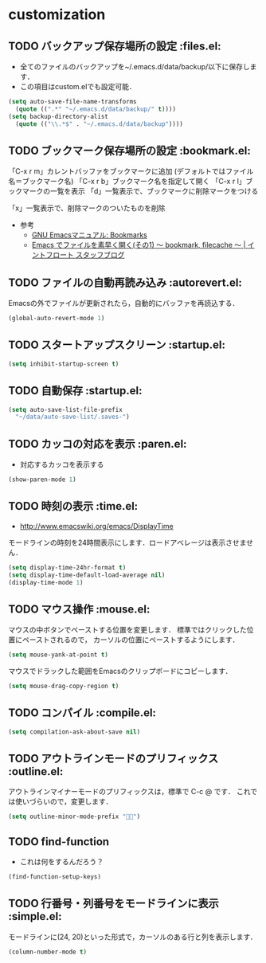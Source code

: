 * customization
** TODO バックアップ保存場所の設定                                      :files.el:
- 全てのファイルのバックアップを~/.emacs.d/data/backup/以下に保存します．
- この項目はcustom.elでも設定可能．

#+begin_src emacs-lisp :tangle no
  (setq auto-save-file-name-transforms
	(quote ((".*" "~/.emacs.d/data/backup/" t))))
  (setq backup-directory-alist
	(quote (("\\.*$" . "~/.emacs.d/data/backup"))))
#+end_src

** TODO ブックマーク保存場所の設定					:bookmark.el:

「C-x r m」カレントバッファをブックマークに追加 (デフォルトではファイル名＝ブックマーク名)
「C-x r b」ブックマーク名を指定して開く
「C-x r l」ブックマークの一覧を表示
「d」一覧表示で、ブックマークに削除マークをつける

「x」一覧表示で、削除マークのついたものを削除

- 参考
  - [[http://www.geocities.co.jp/SiliconValley-Bay/9285/EMACS-JA/emacs_74.html][GNU Emacsマニュアル: Bookmarks]]
  - [[http://maruta.be/intfloat_staff/53][Emacs でファイルを素早く開く(その1) ～ bookmark, filecache ～ | イントフロート スタッフブログ]]

** TODO ファイルの自動再読み込み                                   :autorevert.el:
   Emacsの外でファイルが更新されたら，自動的にバッファを再読込する．

#+begin_src emacs-lisp :tangle no
  (global-auto-revert-mode 1)
#+end_src

** TODO スタートアップスクリーン                                      :startup.el:

#+begin_src emacs-lisp :tangle no
  (setq inhibit-startup-screen t)
#+end_src

** TODO 自動保存                                                      :startup.el:

#+begin_src emacs-lisp :tangle no
  (setq auto-save-list-file-prefix
	"~/data/auto-save-list/.saves-")
#+end_src

** TODO カッコの対応を表示                                              :paren.el:

- 対応するカッコを表示する

#+begin_src emacs-lisp :tangle no
  (show-paren-mode 1)
#+end_src

** TODO 時刻の表示                                                       :time.el:
- http://www.emacswiki.org/emacs/DisplayTime

モードラインの時刻を24時間表示にします．ロードアベレージは表示させません．

#+begin_src emacs-lisp :tangle no
  (setq display-time-24hr-format t)
  (setq display-time-default-load-average nil)
  (display-time-mode 1)
#+end_src

#+RESULTS:

** TODO マウス操作                                                      :mouse.el:

マウスの中ボタンでペーストする位置を変更します．
標準ではクリックした位置にペーストされるので，
カーソルの位置にペーストするようにします．

#+begin_src emacs-lisp :tangle no
  (setq mouse-yank-at-point t)
#+end_src

マウスでドラックした範囲をEmacsのクリップボードにコピーします．

#+begin_src emacs-lisp :tangle no
  (setq mouse-drag-copy-region t)
#+end_src

** TODO コンパイル                                                    :compile.el:

#+begin_src emacs-lisp :tangle no
 (setq compilation-ask-about-save nil)
#+end_src

** TODO アウトラインモードのプリフィックス                            :outline.el:

アウトラインマイナーモードのプリフィックスは，標準で C-c @ です．
これでは使いづらいので，変更します．

#+begin_src emacs-lisp :tangle no
  (setq outline-minor-mode-prefix "")
#+end_src

** TODO find-function

- これは何をするんだろう？

#+begin_src emacs-lisp :tangle no
  (find-function-setup-keys)
#+end_src
** TODO 行番号・列番号をモードラインに表示                             :simple.el:

モードラインに(24, 20)といった形式で，カーソルのある行と列を表示します．

#+begin_src emacs-lisp :tangle no
  (column-number-mode t)
#+end_src

